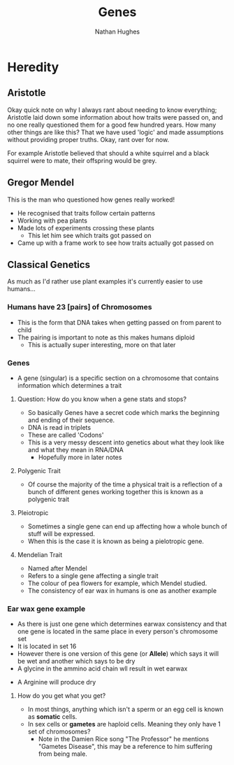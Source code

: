 #+TITLE: Genes
#+OPTIONS: toc:nil 
#+AUTHOR: Nathan Hughes 

* Heredity

** Aristotle
Okay quick note on why I always rant about needing to know everything; Aristotle laid down some information 
about how traits were passed on, and no one really questioned them for a good few hundred years. How many other things
are like this? That we have used 'logic' and made assumptions without providing proper truths. Okay, rant over for now.

For example Aristotle believed that should a white squirrel and a black squirrel were to mate, their offspring would 
be grey. 

** Gregor Mendel 
[[./images/mendel.png]] 

This is the man who questioned how genes really worked! 

- He recognised that traits follow certain patterns 
- Working with pea plants 
- Made lots of experiments crossing these plants 
  - This let him see which traits got passed on 
- Came up with a frame work to see how traits actually got passed on 

** Classical Genetics 
As much as I'd rather use plant examples it's currently easier to use humans... 

*** Humans have 23 [pairs] of Chromosomes 
- This is the form that DNA takes when getting passed on from parent to child
- The pairing is important to note as this makes humans diploid
  - This is actually super interesting, more on that later
[[./images/chromo.png]]

*** Genes 
- A gene (singular) is a specific section on a chromosome that contains information which determines a trait 

[[./images/genes.png]]

**** Question: How do you know when a gene stats and stops?
- So basically Genes have a secret code which marks the beginning and ending of their sequence. 
- DNA is read in triplets
- These are called 'Codons'
- This is a very messy descent into genetics about what they look like and what they mean in RNA/DNA
  - Hopefully more in later notes
 

**** Polygenic Trait
- Of course the majority of the time a physical trait is a reflection of a bunch of different genes working together
 this is known as a polygenic trait 

**** Pleiotropic 
- Sometimes a single gene can end up affecting how a whole bunch of stuff will be expressed. 
- When this is the case it is known as being a pielotropic gene.

**** Mendelian Trait 
- Named after Mendel 
- Refers to a single gene affecting a single trait 
- The colour of pea flowers for example, which Mendel studied. 
- The consistency of ear wax in humans is one as another example 

*** Ear wax gene example 
[[./images/earwax.png]]

- As there is just one gene which determines earwax consistency and that one gene is located in the same place 
 in every person's chromosome set 
- It is located in set 16 
- However there is one version of this gene (or *Allele*) which says it will be wet and another which says to be dry
- A glycine in the ammino acid chain wll result in wet earwax
[[./images/glycineear.png]] 
- A Arginine will produce dry 
[[./images/arginineear.png]]

**** How do you get what you get? 
- In most things, anything which isn't a sperm or an egg cell is known as *somatic* cells. 
- In sex cells or *gametes* are haploid cells. Meaning they only have 1 set of chromosomes? 
  - Note in the Damien Rice song "The Professor" he mentions "Gametes Disease", this may be a reference to him suffering from being male.

